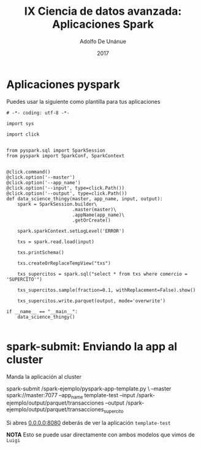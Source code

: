 #+Title:     IX Ciencia de datos avanzada: Aplicaciones Spark
#+Author:    Adolfo De Unánue
#+Email:     adolfo.deunanue@itam.mx
#+DATE:      2017
#+DESCRIPTION: 
#+KEYWORDS:  
#+LANGUAGE:  en

#+STARTUP: beamer
#+STARUP: oddeven

#+LaTeX_CLASS: beamer
#+LaTeX_CLASS_OPTIONS: [presentation, smaller]

#+BEAMER_THEME: DarkConsole

#+OPTIONS: H:1 toc:nil 
#+OPTIONS: tex:t

#+SELECT_TAGS: export
#+EXCLUDE_TAGS: noexport

#+COLUMNS: %20ITEM %13BEAMER_env(Env) %6BEAMER_envargs(Args) %4BEAMER_col(Col) %7BEAMER_extra(Extra)

* Aplicaciones pyspark


Puedes usar la siguiente como plantilla para tus aplicaciones

#+BEGIN_SRC ipython :tangle spark-ejemplo/pyspark-app-template.py 
# -*- coding: utf-8 -*-

import sys

import click


from pyspark.sql import SparkSession
from pyspark import SparkConf, SparkContext


@click.command()
@click.option('--master')
@click.option('--app_name')
@click.option('--input', type=click.Path())
@click.option('--output', type=click.Path())
def data_science_thingy(master, app_name, input, output):
    spark = SparkSession.builder\
                        .master(master)\
                        .appName(app_name)\
                        .getOrCreate()

    spark.sparkContext.setLogLevel('ERROR')

    txs = spark.read.load(input)

    txs.printSchema()

    txs.createOrReplaceTempView("txs")

    txs_supercitos = spark.sql("select * from txs where comercio = 'SUPERCITO'")

    txs_supercitos.sample(fraction=0.1, withReplacement=False).show()

    txs_supercitos.write.parquet(output, mode='overwrite')

if __name__ == "__main__":
    data_science_thingy()

#+END_SRC


* spark-submit: Enviando la app al cluster


Manda la aplicación al cluster

#+BEGIN_EXAMPLE shell
 spark-submit /spark-ejemplo/pyspark-app-template.py \
               --master spark://master:7077  
               --app_name template-test  
               --input /spark-ejemplo/output/parquet/transacciones  
               --output /spark-ejemplo/output/parquet/transacciones_supercito
#+END_EXAMPLE


Si abres [[0.0.0.0:8080]] deberás de ver la aplicación =template-test=

*NOTA* Esto se puede usar directamente con ambos modelos que vimos de =Luigi=




* COMMENT Settings
# Local Variables:
# org-babel-sh-command: "/bin/bash"
# org-confirm-babel-evaluate: nil
# org-export-babel-evaluate: nil
# ispell-check-comments: exclusive
# ispell-local-dictionary: "spanish"
# End:



